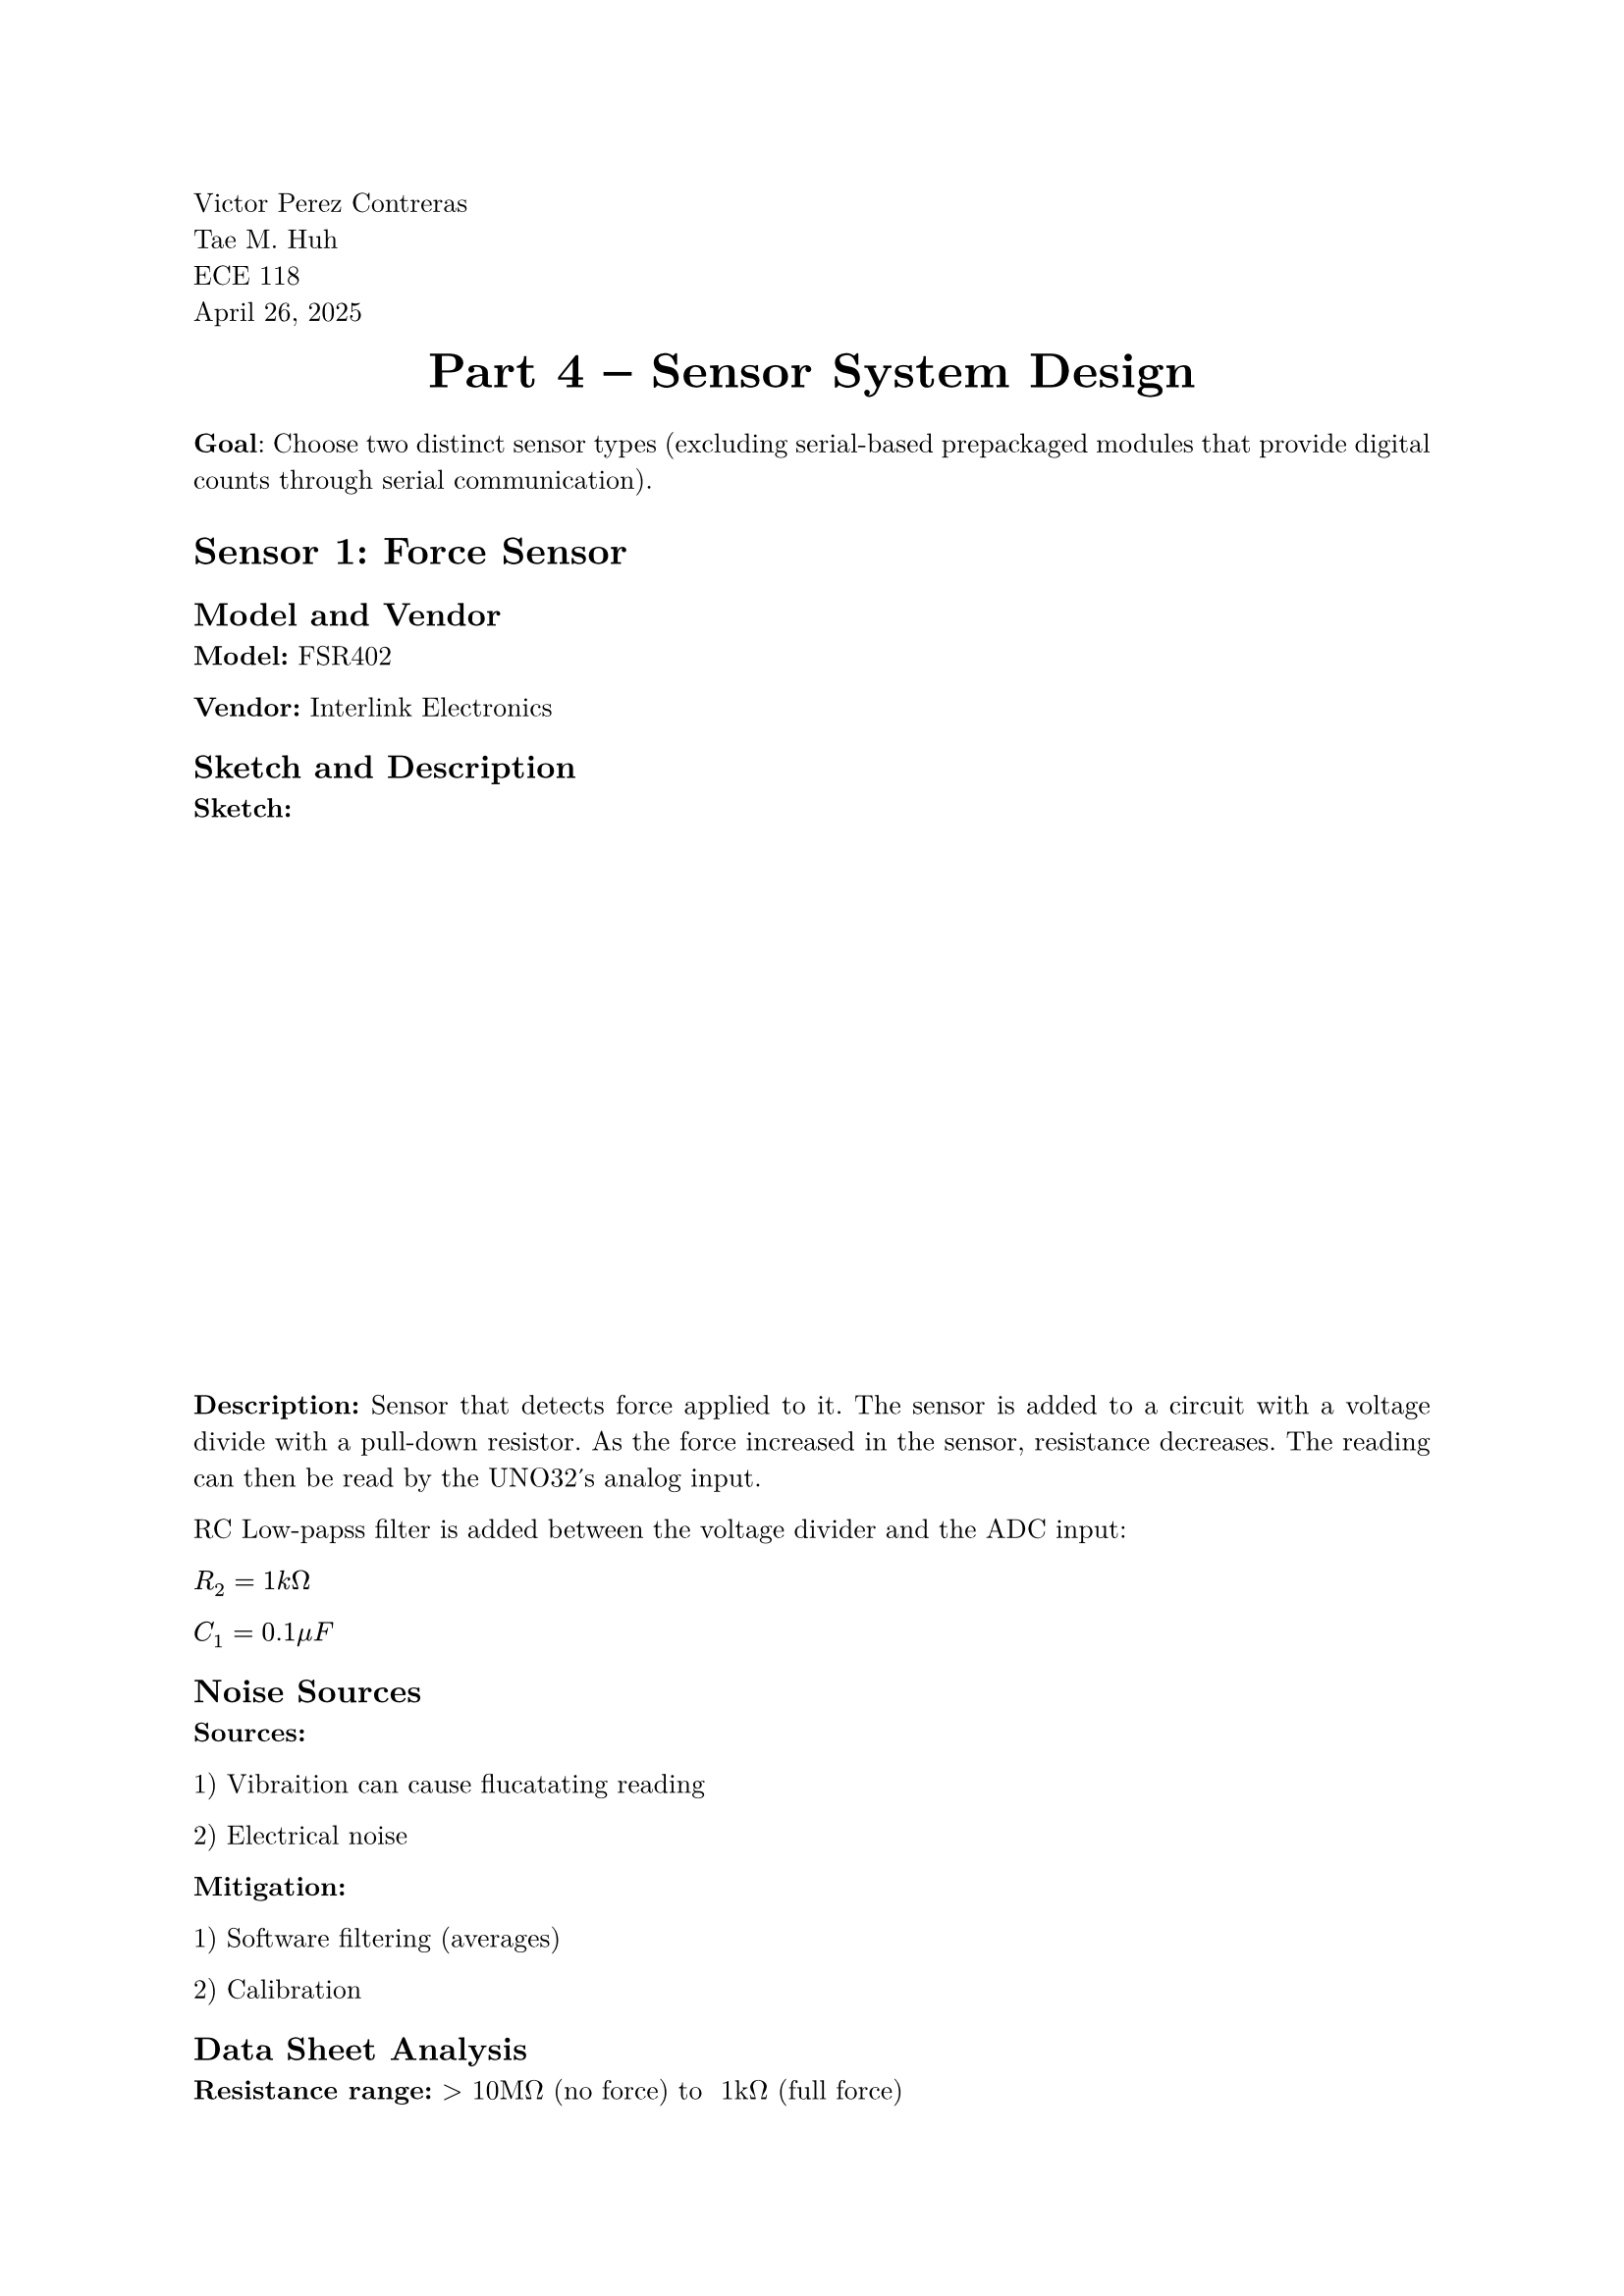 // Page Information
#set page(
  paper: "a4",
  margin: (x: 2.5cm, y: 2.5cm),
)

#set text(
  font: "New Computer Modern",
  size: 10pt
)

#set par(
  justify: true,
  leading: 0.65em,
)

#align(left)[ 
  Victor Perez Contreras \
  Tae M. Huh \
  ECE 118 \
  April 26, 2025 \
]

// Main Page Info Here
#align(center)[
  #block(text(weight: "bold", size: 18pt)[Part 4 -- Sensor System Design])
  #v(0.5em)
]

*Goal*: Choose two distinct sensor types (excluding serial-based prepackaged modules that provide digital counts through serial communication).

= Sensor 1: Force Sensor

== Model and Vendor

*Model:* FSR402

*Vendor:* Interlink Electronics

== Sketch and Description

*Sketch:*

#v(20em)

*Description:* Sensor that detects force applied to it. The sensor is added to a circuit with a voltage divide with a pull-down resistor. As the force increased in the sensor, resistance decreases. The reading can then be read by the UNO32's analog input.

RC Low-papss filter is added between the voltage divider and the ADC input:

$R_2 = 1 k Omega$

$C_1 = 0.1 mu F$

== Noise Sources

*Sources:*

1) Vibraition can cause flucatating reading

2) Electrical noise

*Mitigation:*

1) Software filtering (averages)

2) Calibration

== Data Sheet Analysis

*Resistance range:* > 10MΩ (no force) to ~1kΩ (full force)

*Force sensitivity range:* ~0.2N to ~20N

With the 10kΩ pull-down resistor in the voltage divider:

  - At no force: VOUT ≈ 0V (FSR resistance very high)

  - At light force (~0.2N): VOUT ≈ 0.5V (FSR ≈ 50kΩ)

  - At medium force (~5N): VOUT ≈ 2.5V (FSR ≈ 10kΩ)

  - At high force (~20N): VOUT ≈ 4.5V (FSR ≈ 1kΩ)

== Psuedocode

```python
def monitorDrawForce():
    # Initialize variables
    int SAMPLE_COUNT = 10
    int MIN_DRAW_THRESHOLD = 100    # ADC value
    int MAX_DRAW_THRESHOLD = 900    # ADC value
    int RELEASE_THRESHOLD = 50      # ADC value
    
    int forceReadings[SAMPLE_COUNT]
    bool drawDetected = false
    bool releaseDetected = false
    
    # Calculate average force
    sum = 0
    for i = 0 to SAMPLE_COUNT-1:
        sum += forceReadings[i]
    averageForce = sum / SAMPLE_COUNT
    
    # Check if draw has started
    if averageForce > MIN_DRAW_THRESHOLD && !drawDetected:
        drawDetected = true
        signalDrawStarted()
    
    # Check if draw has reached maximum
    if averageForce > MAX_DRAW_THRESHOLD:
        signalMaximumDraw()
    
    # Check if release has occurred
    if drawDetected && averageForce < RELEASE_THRESHOLD:
        releaseDetected = true
        drawDetected = false
        maxForce = 0
        signalReleaseDetected()
    
    # Update the current state
    updateState {
        isDrawing: drawDetected,
        currentForce: averageForce,
        maximumForce: maxForce,
        released: releaseDetected
    }
```

= Sensor 2: Distance Sensor

== Model and Vendor

*Model*: VL53L1X

*Vendor*: STMicroelectronics

== Sketch and Description

*Description:* operates at a 3.3V level, similar to the UNO32 and PIC32. The sensor communicates using I2C protocol, requiring SCL and SDA connectors.

Pull-up resistors (4.7k#sym.Omega) are required for the I2C lines to ensure proper communication. A 0.1 #sym.mu\F decoupling capacitor should be placed close to the VDD pin of the sensor to filter power supply noise.

*Sketch:*

#v(20em)


== Noise Sources

*Potential Noise Sources:*

1) Power supply fluctuations

2) EMI from motors and actuators

3) Ambient light interference (IR)

*Mitigation Methods:*

1) Power Supply Filtering:

Add a 10μF capacitor in parallel with a 0.1μF capacitor close to the sensor power pin

2) EMI Shielding:

- Keep I2C lines short and away from high-current paths

- Add ferrite beads on power and signal lines

- Use shielded cables for connections if possible

3) Optical Isolation:

Mount the sensor in a recessed housing to reduce ambient light interference

== Data Sheet Analysis

According to the VL53L1X datasheet:

Measurement range: Up to 4 meters

Accuracy: #sym.plus.minus 2% typical

Resolution: 1mm

Output: Digital via I2C interface (16-bit distance value in mm)

The UNO32 reads digital values directly through I2C, so ADC resolution is not applicable. The 16-bit distance values provide millimeter-level precision, which is more than sufficient for target distance determination in an indoor archery setting.

The sensor can operate in different modes:

- Short range: Up to 1.3m (higher accuracy)

- Medium range: Up to 3m

- Long range: Up to 4m (lower accuracy)

For an indoor archery robot, the medium range mode provides a good balance of accuracy and range. With 1mm accuracy at target distances of 1-3m, this provides sufficient precision for calculating firing angles to relatively far objects.

== Psuedocode

```c
int detectTarget(){
  const int SAMPLE_COUNT = 5;
  const int TARGET_PRESENT_THRESHOLD = 2000  // mm (2 meters)
  const int DISTANCE_CHANGE_THRESHOLD = 50   // mm

  int distanceReadings[SAMPLE_COUNT]
  int averageDistance = 0
  int previousDistance = 0
  bool targetDetected = false

  // Take an average of the distance
  for (int i = 0; i < SAMPLE_COUNT-1; i++) {
    startMeasurement()
    waitForDataReady()
    distanceReadings[i] = readDistance()
  }

  // Calculate average distance
  int sum = 0
  for (int i = 0; SAMPLE_COUNT-1; i++) {
    sum += distanceReadings[i]
  }
  averageDistance = sum / SAMPLE_COUNT


  // Check if object is within expected target range
  if (averageDistance < TARGET_PRESENT_THRESHOLD) {
    targetDetected = true;
  }

  // Check if target has moved
  if abs(averageDistance - previousDistance) > DISTANCE_CHANGE_THRESHOLD {
    signalTargetMovement(averageDistance)
  }

  previousDistance = averageDistance

  // Return detection result
  return {
    detected: targetDetected,
    distance: averageDistance
  }
  }
```

= Sources

*Sensor 1:* https://cdn.sparkfun.com/assets/8/a/1/2/0/2010-10-26-DataSheet-FSR402-Layout2.pdf

*Sensor 2:* https://www.st.com/resource/en/datasheet/vl53l1x.pdf
